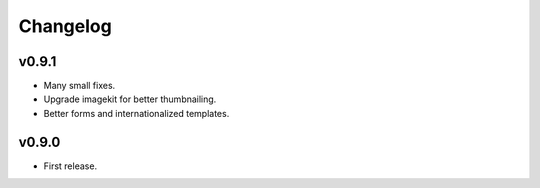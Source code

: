 Changelog
=========

v0.9.1
------

- Many small fixes.

- Upgrade imagekit for better thumbnailing.

- Better forms and internationalized templates.

v0.9.0
------

- First release.
